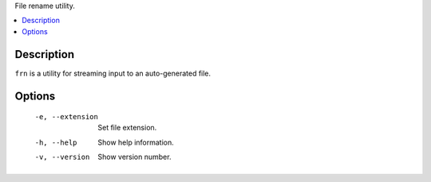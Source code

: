 File rename utility.

.. contents:: :local:

Description
-----------

``frn`` is a utility for streaming input to an auto-generated file.

Options
-------

    -e, --extension  Set file extension.
    -h, --help       Show help information.
    -v, --version    Show version number.
